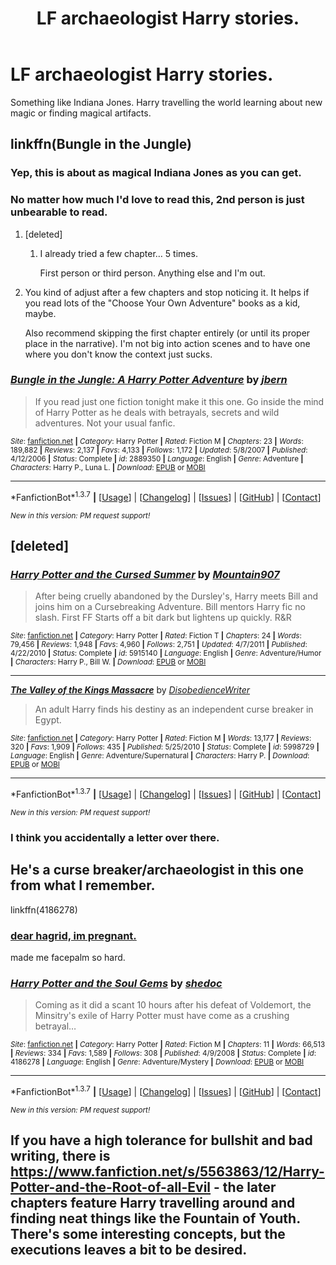 #+TITLE: LF archaeologist Harry stories.

* LF archaeologist Harry stories.
:PROPERTIES:
:Author: Curzon88
:Score: 17
:DateUnix: 1457152857.0
:DateShort: 2016-Mar-05
:FlairText: Request
:END:
Something like Indiana Jones. Harry travelling the world learning about new magic or finding magical artifacts.


** linkffn(Bungle in the Jungle)
:PROPERTIES:
:Author: cavelioness
:Score: 7
:DateUnix: 1457163171.0
:DateShort: 2016-Mar-05
:END:

*** Yep, this is about as magical Indiana Jones as you can get.
:PROPERTIES:
:Author: AGrainOfDust
:Score: 3
:DateUnix: 1457164280.0
:DateShort: 2016-Mar-05
:END:


*** No matter how much I'd love to read this, 2nd person is just unbearable to read.
:PROPERTIES:
:Author: UndeadBBQ
:Score: 3
:DateUnix: 1457214687.0
:DateShort: 2016-Mar-06
:END:

**** [deleted]
:PROPERTIES:
:Score: 1
:DateUnix: 1457228940.0
:DateShort: 2016-Mar-06
:END:

***** I already tried a few chapter... 5 times.

First person or third person. Anything else and I'm out.
:PROPERTIES:
:Author: UndeadBBQ
:Score: 2
:DateUnix: 1457269259.0
:DateShort: 2016-Mar-06
:END:


**** You kind of adjust after a few chapters and stop noticing it. It helps if you read lots of the "Choose Your Own Adventure" books as a kid, maybe.

Also recommend skipping the first chapter entirely (or until its proper place in the narrative). I'm not big into action scenes and to have one where you don't know the context just sucks.
:PROPERTIES:
:Author: cavelioness
:Score: 1
:DateUnix: 1457248178.0
:DateShort: 2016-Mar-06
:END:


*** [[http://www.fanfiction.net/s/2889350/1/][*/Bungle in the Jungle: A Harry Potter Adventure/*]] by [[https://www.fanfiction.net/u/940359/jbern][/jbern/]]

#+begin_quote
  If you read just one fiction tonight make it this one. Go inside the mind of Harry Potter as he deals with betrayals, secrets and wild adventures. Not your usual fanfic.
#+end_quote

^{/Site/: [[http://www.fanfiction.net/][fanfiction.net]] *|* /Category/: Harry Potter *|* /Rated/: Fiction M *|* /Chapters/: 23 *|* /Words/: 189,882 *|* /Reviews/: 2,137 *|* /Favs/: 4,133 *|* /Follows/: 1,172 *|* /Updated/: 5/8/2007 *|* /Published/: 4/12/2006 *|* /Status/: Complete *|* /id/: 2889350 *|* /Language/: English *|* /Genre/: Adventure *|* /Characters/: Harry P., Luna L. *|* /Download/: [[http://www.p0ody-files.com/ff_to_ebook/ffn-bot/index.php?id=2889350&source=ff&filetype=epub][EPUB]] or [[http://www.p0ody-files.com/ff_to_ebook/ffn-bot/index.php?id=2889350&source=ff&filetype=mobi][MOBI]]}

--------------

*FanfictionBot*^{1.3.7} *|* [[[https://github.com/tusing/reddit-ffn-bot/wiki/Usage][Usage]]] | [[[https://github.com/tusing/reddit-ffn-bot/wiki/Changelog][Changelog]]] | [[[https://github.com/tusing/reddit-ffn-bot/issues/][Issues]]] | [[[https://github.com/tusing/reddit-ffn-bot/][GitHub]]] | [[[https://www.reddit.com/message/compose?to=%2Fu%2Ftusing][Contact]]]

^{/New in this version: PM request support!/}
:PROPERTIES:
:Author: FanfictionBot
:Score: 1
:DateUnix: 1457163208.0
:DateShort: 2016-Mar-05
:END:


** [deleted]
:PROPERTIES:
:Score: 3
:DateUnix: 1457162521.0
:DateShort: 2016-Mar-05
:END:

*** [[http://www.fanfiction.net/s/5915140/1/][*/Harry Potter and the Cursed Summer/*]] by [[https://www.fanfiction.net/u/2334186/Mountain907][/Mountain907/]]

#+begin_quote
  After being cruelly abandoned by the Dursley's, Harry meets Bill and joins him on a Cursebreaking Adventure. Bill mentors Harry fic no slash. First FF Starts off a bit dark but lightens up quickly. R&R
#+end_quote

^{/Site/: [[http://www.fanfiction.net/][fanfiction.net]] *|* /Category/: Harry Potter *|* /Rated/: Fiction T *|* /Chapters/: 24 *|* /Words/: 79,456 *|* /Reviews/: 1,948 *|* /Favs/: 4,960 *|* /Follows/: 2,751 *|* /Updated/: 4/7/2011 *|* /Published/: 4/22/2010 *|* /Status/: Complete *|* /id/: 5915140 *|* /Language/: English *|* /Genre/: Adventure/Humor *|* /Characters/: Harry P., Bill W. *|* /Download/: [[http://www.p0ody-files.com/ff_to_ebook/ffn-bot/index.php?id=5915140&source=ff&filetype=epub][EPUB]] or [[http://www.p0ody-files.com/ff_to_ebook/ffn-bot/index.php?id=5915140&source=ff&filetype=mobi][MOBI]]}

--------------

[[http://www.fanfiction.net/s/5998729/1/][*/The Valley of the Kings Massacre/*]] by [[https://www.fanfiction.net/u/1228238/DisobedienceWriter][/DisobedienceWriter/]]

#+begin_quote
  An adult Harry finds his destiny as an independent curse breaker in Egypt.
#+end_quote

^{/Site/: [[http://www.fanfiction.net/][fanfiction.net]] *|* /Category/: Harry Potter *|* /Rated/: Fiction M *|* /Words/: 13,177 *|* /Reviews/: 320 *|* /Favs/: 1,909 *|* /Follows/: 435 *|* /Published/: 5/25/2010 *|* /Status/: Complete *|* /id/: 5998729 *|* /Language/: English *|* /Genre/: Adventure/Supernatural *|* /Characters/: Harry P. *|* /Download/: [[http://www.p0ody-files.com/ff_to_ebook/ffn-bot/index.php?id=5998729&source=ff&filetype=epub][EPUB]] or [[http://www.p0ody-files.com/ff_to_ebook/ffn-bot/index.php?id=5998729&source=ff&filetype=mobi][MOBI]]}

--------------

*FanfictionBot*^{1.3.7} *|* [[[https://github.com/tusing/reddit-ffn-bot/wiki/Usage][Usage]]] | [[[https://github.com/tusing/reddit-ffn-bot/wiki/Changelog][Changelog]]] | [[[https://github.com/tusing/reddit-ffn-bot/issues/][Issues]]] | [[[https://github.com/tusing/reddit-ffn-bot/][GitHub]]] | [[[https://www.reddit.com/message/compose?to=%2Fu%2Ftusing][Contact]]]

^{/New in this version: PM request support!/}
:PROPERTIES:
:Author: FanfictionBot
:Score: 2
:DateUnix: 1457162578.0
:DateShort: 2016-Mar-05
:END:


*** I think you accidentally a letter over there.
:PROPERTIES:
:Author: bloopenstein
:Score: 1
:DateUnix: 1457185084.0
:DateShort: 2016-Mar-05
:END:


** He's a curse breaker/archaeologist in this one from what I remember.

linkffn(4186278)
:PROPERTIES:
:Author: MrThanatos
:Score: 1
:DateUnix: 1457160942.0
:DateShort: 2016-Mar-05
:END:

*** [[/spoiler][dear hagrid, im pregnant.]]

made me facepalm so hard.
:PROPERTIES:
:Author: Archimand
:Score: 3
:DateUnix: 1457194324.0
:DateShort: 2016-Mar-05
:END:


*** [[http://www.fanfiction.net/s/4186278/1/][*/Harry Potter and the Soul Gems/*]] by [[https://www.fanfiction.net/u/578324/shedoc][/shedoc/]]

#+begin_quote
  Coming as it did a scant 10 hours after his defeat of Voldemort, the Minsitry's exile of Harry Potter must have come as a crushing betrayal...
#+end_quote

^{/Site/: [[http://www.fanfiction.net/][fanfiction.net]] *|* /Category/: Harry Potter *|* /Rated/: Fiction M *|* /Chapters/: 11 *|* /Words/: 66,513 *|* /Reviews/: 334 *|* /Favs/: 1,589 *|* /Follows/: 308 *|* /Published/: 4/9/2008 *|* /Status/: Complete *|* /id/: 4186278 *|* /Language/: English *|* /Genre/: Adventure/Mystery *|* /Download/: [[http://www.p0ody-files.com/ff_to_ebook/ffn-bot/index.php?id=4186278&source=ff&filetype=epub][EPUB]] or [[http://www.p0ody-files.com/ff_to_ebook/ffn-bot/index.php?id=4186278&source=ff&filetype=mobi][MOBI]]}

--------------

*FanfictionBot*^{1.3.7} *|* [[[https://github.com/tusing/reddit-ffn-bot/wiki/Usage][Usage]]] | [[[https://github.com/tusing/reddit-ffn-bot/wiki/Changelog][Changelog]]] | [[[https://github.com/tusing/reddit-ffn-bot/issues/][Issues]]] | [[[https://github.com/tusing/reddit-ffn-bot/][GitHub]]] | [[[https://www.reddit.com/message/compose?to=%2Fu%2Ftusing][Contact]]]

^{/New in this version: PM request support!/}
:PROPERTIES:
:Author: FanfictionBot
:Score: 1
:DateUnix: 1457160996.0
:DateShort: 2016-Mar-05
:END:


** If you have a high tolerance for bullshit and bad writing, there is [[https://www.fanfiction.net/s/5563863/12/Harry-Potter-and-the-Root-of-all-Evil]] - the later chapters feature Harry travelling around and finding neat things like the Fountain of Youth. There's some interesting concepts, but the executions leaves a bit to be desired.
:PROPERTIES:
:Author: Lord_Anarchy
:Score: 1
:DateUnix: 1457287657.0
:DateShort: 2016-Mar-06
:END:
